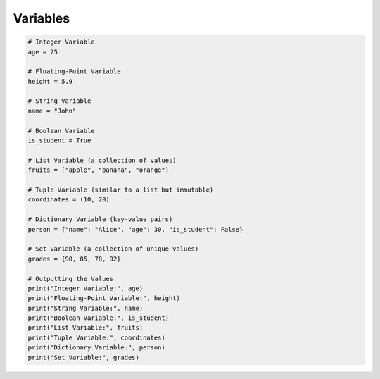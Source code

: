Variables
======================

.. code-block:: python
    
    # Integer Variable
    age = 25

    # Floating-Point Variable
    height = 5.9

    # String Variable
    name = "John"

    # Boolean Variable
    is_student = True

    # List Variable (a collection of values)
    fruits = ["apple", "banana", "orange"]

    # Tuple Variable (similar to a list but immutable)
    coordinates = (10, 20)

    # Dictionary Variable (key-value pairs)
    person = {"name": "Alice", "age": 30, "is_student": False}

    # Set Variable (a collection of unique values)
    grades = {90, 85, 78, 92}

    # Outputting the Values
    print("Integer Variable:", age)
    print("Floating-Point Variable:", height)
    print("String Variable:", name)
    print("Boolean Variable:", is_student)
    print("List Variable:", fruits)
    print("Tuple Variable:", coordinates)
    print("Dictionary Variable:", person)
    print("Set Variable:", grades)